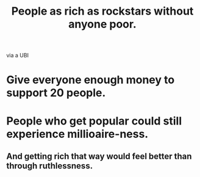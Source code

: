 :PROPERTIES:
:ID:       d8ea04df-1949-4e59-9717-45e524560232
:END:
#+title: People as rich as rockstars without anyone poor.
via a UBI
* Give everyone enough money to support 20 people.
* People who get popular could still experience millioaire-ness.
** And getting rich that way would feel better than through ruthlessness.
